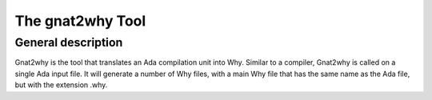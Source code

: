 The gnat2why Tool
==================

General description
-------------------

Gnat2why is the tool that translates an Ada compilation unit into Why. Similar
to a compiler, Gnat2why is called on a single Ada input file. It will generate
a number of Why files, with a main Why file that has the same name as the Ada
file, but with the extension .why.

